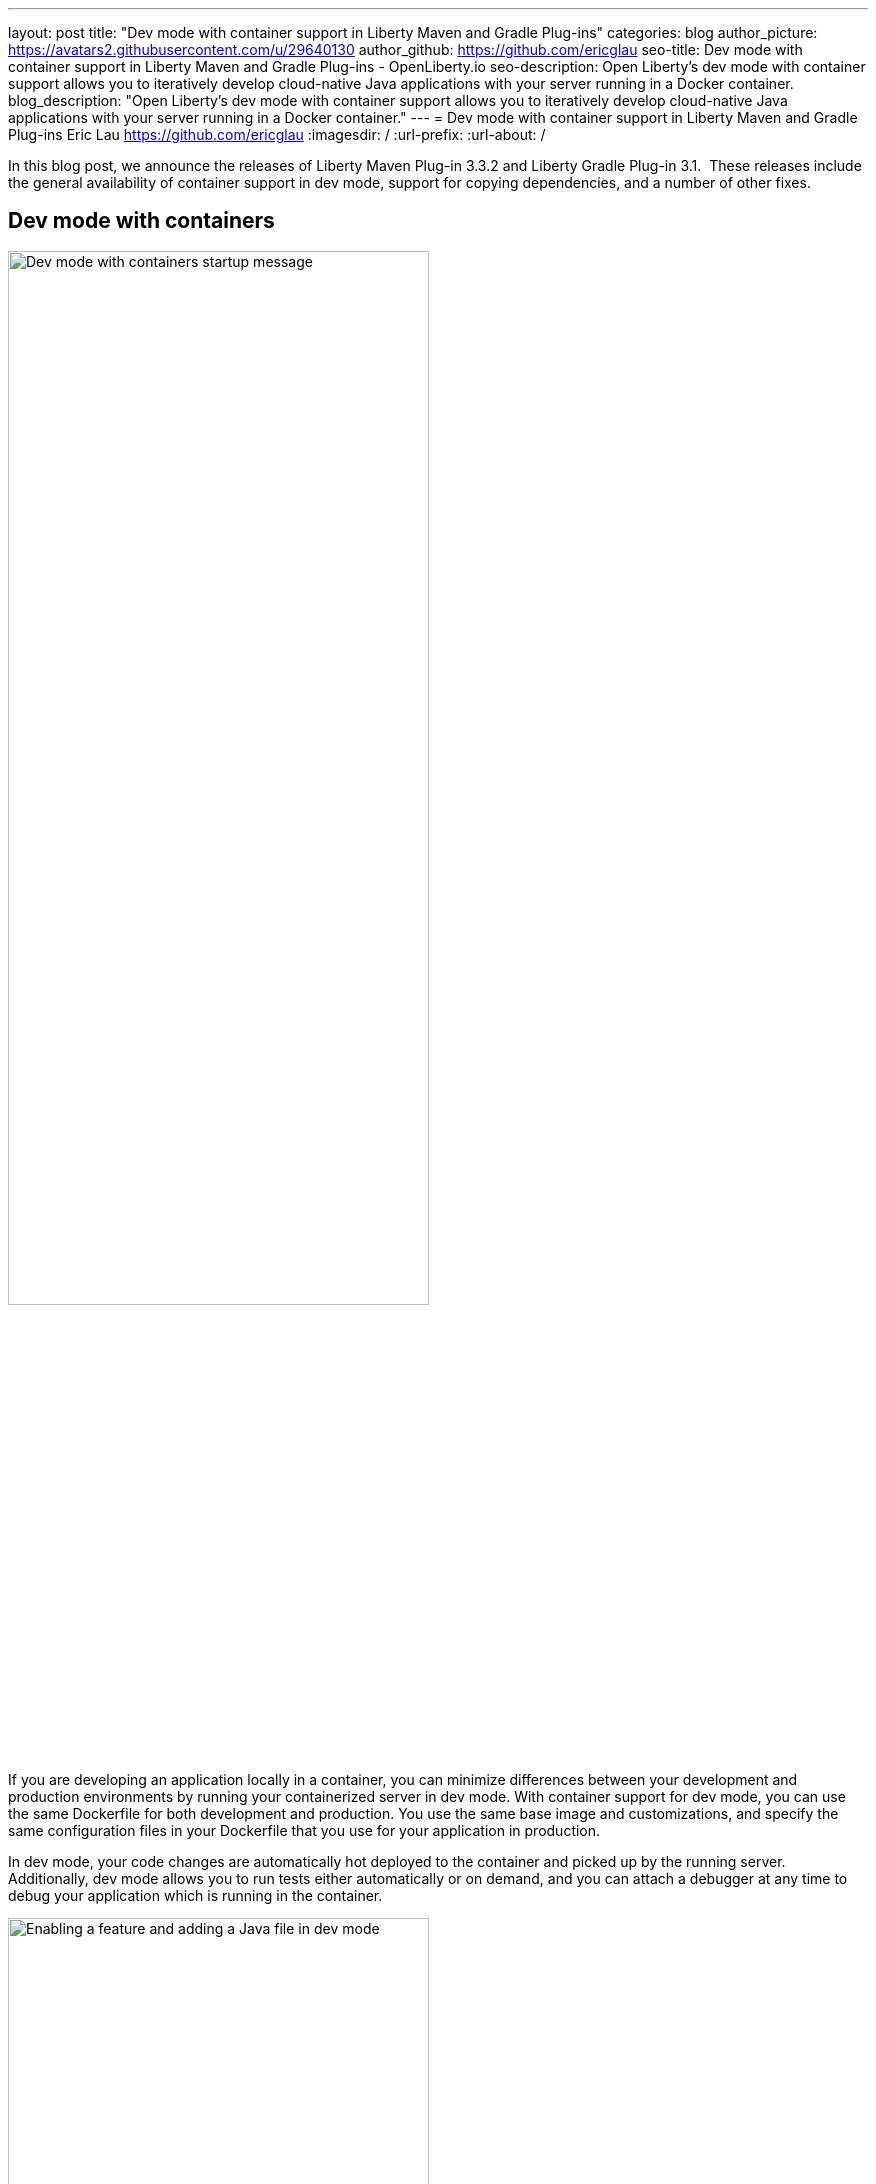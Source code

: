---
layout: post
title: "Dev mode with container support in Liberty Maven and Gradle Plug-ins"
categories: blog
author_picture: https://avatars2.githubusercontent.com/u/29640130
author_github: https://github.com/ericglau
seo-title: Dev mode with container support in Liberty Maven and Gradle Plug-ins - OpenLiberty.io
seo-description: Open Liberty's dev mode with container support allows you to iteratively develop cloud-native Java applications with your server running in a Docker container.
blog_description: "Open Liberty's dev mode with container support allows you to iteratively develop cloud-native Java applications with your server running in a Docker container."
---
= Dev mode with container support in Liberty Maven and Gradle Plug-ins
Eric Lau <https://github.com/ericglau>
:imagesdir: /
:url-prefix:
:url-about: /

In this blog post, we announce the releases of Liberty Maven Plug-in 3.3.2 and Liberty Gradle Plug-in 3.1.  These releases include the general availability of container support in dev mode, support for copying dependencies, and a number of other fixes.

== Dev mode with containers

image::/img/blog/liberty-devc-startup.png[Dev mode with containers startup message,width=70%,align="center"]

If you are developing an application locally in a container, you can minimize differences between your development and production environments by running your containerized server in dev mode. With container support for dev mode, you can use the same Dockerfile for both development and production. You use the same base image and customizations, and specify the same configuration files in your Dockerfile that you use for your application in production.

In dev mode, your code changes are automatically hot deployed to the container and picked up by the running server. Additionally, dev mode allows you to run tests either automatically or on demand, and you can attach a debugger at any time to debug your application which is running in the container.

image::/img/blog/liberty-devc-feature-java-change.gif[Enabling a feature and adding a Java file in dev mode,width=70%,align="center"]

Container support in dev mode was previously available as a tech preview and is now generally available to use.  Check out our previous link:https://openliberty.io/blog/2020/08/25/dev-mode-containers-preview.html[blog post] to find out more about how this feature lets you iterate quickly in developing your containerized application.

For more information on using this feature, see link:/docs/20.0.0.12/development-mode.html#_container_support_for_dev_mode[Container support for dev mode] in the Open Liberty docs.

== Copying dependencies

In addition to including many fixes, this release of the Liberty Maven plug-in provides support for copying dependencies during server creation with the `copyDependencies` parameter.

If a dependency is not listed in the Maven `dependencies` section of the pom.xml, then the full group, artifact, and version coordinates will need to be specified in the `copyDependencies` configuration. Alternatively, you can copy all resolved dependencies matching a specific groupId, or a specific groupId and artifactId. The artifactId may also end with a `*` to match all artifacts that have an artifactId that start with the specified string. Transitive dependencies are also copied. Additionally, a `stripVersion` parameter is available to strip the version during the copy.

See the new `copyDependencies` parameter in the link:https://github.com/OpenLiberty/ci.maven/blob/master/docs/common-server-parameters.md#common-server-parameters[common server parameters] of the Liberty Maven Plug-in for more details on the configuration.

== Using the plug-ins

For Maven projects, specify the latest version of the Liberty Maven plug-in in your project `pom.xml` file:
[source,xml]
----
    <plugin>
        <groupId>io.openliberty.tools</groupId>
        <artifactId>liberty-maven-plugin</artifactId>
        <version>3.3.2</version>
    </plugin>
----

For Gradle projects, specify the latest version of the Liberty Gradle plug-in in your project `build.gradle` file:
[source,groovy]
----
apply plugin: 'liberty'

buildscript {
    repositories {
        mavenCentral()
    }
    dependencies {
        classpath 'io.openliberty.tools:liberty-gradle-plugin:3.1'
    }
}
----

Then run one of the Liberty link:https://github.com/OpenLiberty/ci.maven#goals[Maven goals] or link:https://github.com/OpenLiberty/ci.gradle#tasks[Gradle tasks] to get started!